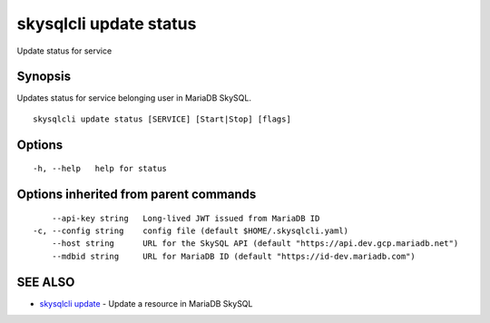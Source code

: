 .. _skysqlcli_update_status:

skysqlcli update status
-----------------------

Update status for service

Synopsis
~~~~~~~~


Updates status for service belonging user in MariaDB SkySQL.

::

  skysqlcli update status [SERVICE] [Start|Stop] [flags]

Options
~~~~~~~

::

  -h, --help   help for status

Options inherited from parent commands
~~~~~~~~~~~~~~~~~~~~~~~~~~~~~~~~~~~~~~

::

      --api-key string   Long-lived JWT issued from MariaDB ID
  -c, --config string    config file (default $HOME/.skysqlcli.yaml)
      --host string      URL for the SkySQL API (default "https://api.dev.gcp.mariadb.net")
      --mdbid string     URL for MariaDB ID (default "https://id-dev.mariadb.com")

SEE ALSO
~~~~~~~~

* `skysqlcli update <skysqlcli_update.rst>`_ 	 - Update a resource in MariaDB SkySQL

